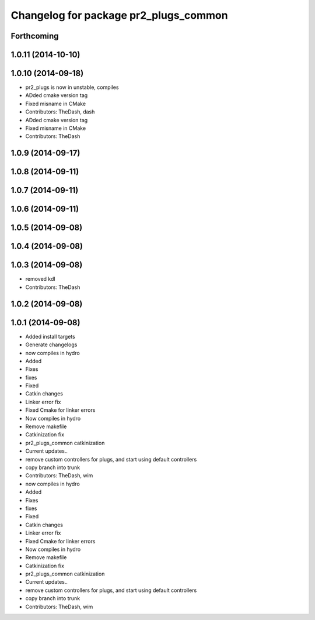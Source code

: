 ^^^^^^^^^^^^^^^^^^^^^^^^^^^^^^^^^^^^^^
Changelog for package pr2_plugs_common
^^^^^^^^^^^^^^^^^^^^^^^^^^^^^^^^^^^^^^

Forthcoming
-----------

1.0.11 (2014-10-10)
-------------------

1.0.10 (2014-09-18)
-------------------
* pr2_plugs is now in unstable, compiles
* ADded cmake version tag
* Fixed misname in CMake
* Contributors: TheDash, dash

* ADded cmake version tag
* Fixed misname in CMake
* Contributors: TheDash

1.0.9 (2014-09-17)
------------------

1.0.8 (2014-09-11)
------------------

1.0.7 (2014-09-11)
------------------

1.0.6 (2014-09-11)
------------------

1.0.5 (2014-09-08)
------------------

1.0.4 (2014-09-08)
------------------

1.0.3 (2014-09-08)
------------------
* removed kdl
* Contributors: TheDash

1.0.2 (2014-09-08)
------------------

1.0.1 (2014-09-08)
------------------
* Added install targets
* Generate changelogs
* now compiles in hydro
* Added
* Fixes
* fixes
* Fixed
* Catkin changes
* Linker error fix
* Fixed Cmake for linker errors
* Now compiles in hydro
* Remove makefile
* Catkinization fix
* pr2_plugs_common catkinization
* Current updates..
* remove custom controllers for plugs, and start using default controllers
* copy branch into trunk
* Contributors: TheDash, wim

* now compiles in hydro
* Added
* Fixes
* fixes
* Fixed
* Catkin changes
* Linker error fix
* Fixed Cmake for linker errors
* Now compiles in hydro
* Remove makefile
* Catkinization fix
* pr2_plugs_common catkinization
* Current updates..
* remove custom controllers for plugs, and start using default controllers
* copy branch into trunk
* Contributors: TheDash, wim

